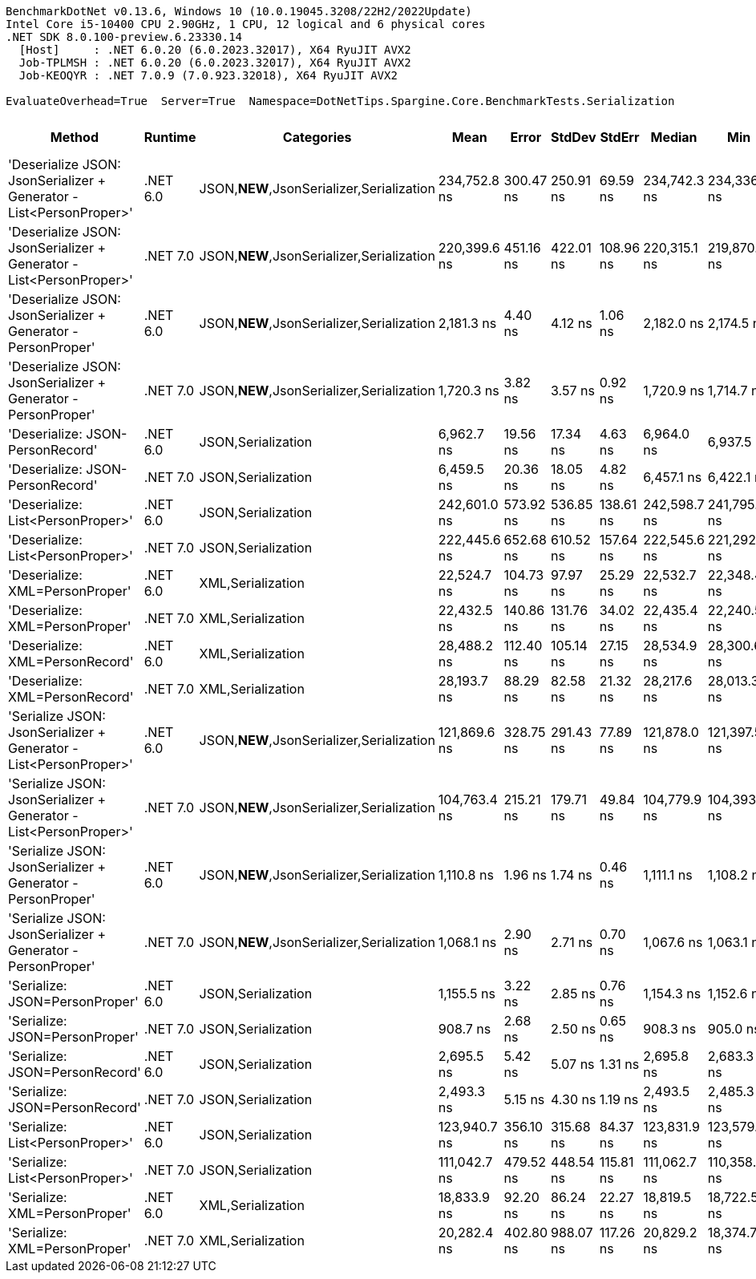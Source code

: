 ....
BenchmarkDotNet v0.13.6, Windows 10 (10.0.19045.3208/22H2/2022Update)
Intel Core i5-10400 CPU 2.90GHz, 1 CPU, 12 logical and 6 physical cores
.NET SDK 8.0.100-preview.6.23330.14
  [Host]     : .NET 6.0.20 (6.0.2023.32017), X64 RyuJIT AVX2
  Job-TPLMSH : .NET 6.0.20 (6.0.2023.32017), X64 RyuJIT AVX2
  Job-KEOQYR : .NET 7.0.9 (7.0.923.32018), X64 RyuJIT AVX2

EvaluateOverhead=True  Server=True  Namespace=DotNetTips.Spargine.Core.BenchmarkTests.Serialization  
....
[options="header"]
|===
|                                                               Method|   Runtime|                                 Categories|          Mean|      Error|     StdDev|     StdErr|        Median|           Min|            Q1|            Q3|           Max|         Op/s|  CI99.9% Margin|  Iterations|  Kurtosis|  MValue|  Skewness|  Rank|  LogicalGroup|  Baseline|  Code Size|  Allocated
|  'Deserialize JSON: JsonSerializer + Generator - List<PersonProper>'|  .NET 6.0|  JSON,**NEW**,JsonSerializer,Serialization|  234,752.8 ns|  300.47 ns|  250.91 ns|   69.59 ns|  234,742.3 ns|  234,336.4 ns|  234,652.9 ns|  234,913.8 ns|  235,211.5 ns|      4,259.8|      300.474 ns|       13.00|     2.029|   2.000|   -0.1096|    20|             *|        No|      499 B|    78456 B
|  'Deserialize JSON: JsonSerializer + Generator - List<PersonProper>'|  .NET 7.0|  JSON,**NEW**,JsonSerializer,Serialization|  220,399.6 ns|  451.16 ns|  422.01 ns|  108.96 ns|  220,315.1 ns|  219,870.0 ns|  220,004.2 ns|  220,645.0 ns|  221,143.7 ns|      4,537.2|      451.159 ns|       15.00|     1.774|   2.000|    0.4570|    19|             *|        No|      587 B|    78736 B
|        'Deserialize JSON: JsonSerializer + Generator - PersonProper'|  .NET 6.0|  JSON,**NEW**,JsonSerializer,Serialization|    2,181.3 ns|    4.40 ns|    4.12 ns|    1.06 ns|    2,182.0 ns|    2,174.5 ns|    2,178.7 ns|    2,183.8 ns|    2,188.5 ns|    458,452.7|        4.404 ns|       15.00|     1.912|   2.000|    0.0305|     6|             *|        No|      503 B|      832 B
|        'Deserialize JSON: JsonSerializer + Generator - PersonProper'|  .NET 7.0|  JSON,**NEW**,JsonSerializer,Serialization|    1,720.3 ns|    3.82 ns|    3.57 ns|    0.92 ns|    1,720.9 ns|    1,714.7 ns|    1,717.6 ns|    1,722.5 ns|    1,725.9 ns|    581,288.7|        3.818 ns|       15.00|     1.711|   2.000|   -0.0067|     5|             *|        No|      508 B|      824 B
|                                     'Deserialize: JSON-PersonRecord'|  .NET 6.0|                         JSON,Serialization|    6,962.7 ns|   19.56 ns|   17.34 ns|    4.63 ns|    6,964.0 ns|    6,937.5 ns|    6,949.6 ns|    6,974.4 ns|    6,997.1 ns|    143,621.8|       19.560 ns|       14.00|     1.982|   2.000|    0.0866|    10|             *|        No|      440 B|     2537 B
|                                     'Deserialize: JSON-PersonRecord'|  .NET 7.0|                         JSON,Serialization|    6,459.5 ns|   20.36 ns|   18.05 ns|    4.82 ns|    6,457.1 ns|    6,422.1 ns|    6,451.2 ns|    6,465.6 ns|    6,493.0 ns|    154,810.0|       20.362 ns|       14.00|     2.596|   2.000|   -0.0296|     9|             *|        No|      443 B|     2586 B
|                                    'Deserialize: List<PersonProper>'|  .NET 6.0|                         JSON,Serialization|  242,601.0 ns|  573.92 ns|  536.85 ns|  138.61 ns|  242,598.7 ns|  241,795.8 ns|  242,328.4 ns|  242,907.3 ns|  243,630.4 ns|      4,122.0|      573.923 ns|       15.00|     2.129|   2.000|    0.1738|    21|             *|        No|      440 B|    79480 B
|                                    'Deserialize: List<PersonProper>'|  .NET 7.0|                         JSON,Serialization|  222,445.6 ns|  652.68 ns|  610.52 ns|  157.64 ns|  222,545.6 ns|  221,292.6 ns|  221,996.0 ns|  222,838.0 ns|  223,368.2 ns|      4,495.5|      652.684 ns|       15.00|     1.810|   2.000|   -0.1776|    19|             *|        No|      443 B|    79068 B
|                                      'Deserialize: XML=PersonProper'|  .NET 6.0|                          XML,Serialization|   22,524.7 ns|  104.73 ns|   97.97 ns|   25.29 ns|   22,532.7 ns|   22,348.4 ns|   22,484.2 ns|   22,599.8 ns|   22,681.7 ns|     44,395.7|      104.732 ns|       15.00|     1.986|   2.000|   -0.3285|    13|             *|        No|      782 B|    18866 B
|                                      'Deserialize: XML=PersonProper'|  .NET 7.0|                          XML,Serialization|   22,432.5 ns|  140.86 ns|  131.76 ns|   34.02 ns|   22,435.4 ns|   22,240.5 ns|   22,339.1 ns|   22,535.3 ns|   22,696.1 ns|     44,578.1|      140.859 ns|       15.00|     1.982|   2.000|    0.1851|    13|             *|        No|      721 B|    19049 B
|                                      'Deserialize: XML=PersonRecord'|  .NET 6.0|                          XML,Serialization|   28,488.2 ns|  112.40 ns|  105.14 ns|   27.15 ns|   28,534.9 ns|   28,300.6 ns|   28,416.5 ns|   28,574.2 ns|   28,607.6 ns|     35,102.2|      112.397 ns|       15.00|     1.570|   2.000|   -0.4755|    14|             *|        No|      782 B|    22786 B
|                                      'Deserialize: XML=PersonRecord'|  .NET 7.0|                          XML,Serialization|   28,193.7 ns|   88.29 ns|   82.58 ns|   21.32 ns|   28,217.6 ns|   28,013.3 ns|   28,149.0 ns|   28,235.1 ns|   28,319.3 ns|     35,468.9|       88.287 ns|       15.00|     2.460|   2.000|   -0.5886|    14|             *|        No|      721 B|    22921 B
|    'Serialize JSON: JsonSerializer + Generator - List<PersonProper>'|  .NET 6.0|  JSON,**NEW**,JsonSerializer,Serialization|  121,869.6 ns|  328.75 ns|  291.43 ns|   77.89 ns|  121,878.0 ns|  121,397.5 ns|  121,646.6 ns|  122,123.4 ns|  122,404.2 ns|      8,205.5|      328.751 ns|       14.00|     1.795|   2.000|    0.1308|    17|             *|        No|      400 B|    77776 B
|    'Serialize JSON: JsonSerializer + Generator - List<PersonProper>'|  .NET 7.0|  JSON,**NEW**,JsonSerializer,Serialization|  104,763.4 ns|  215.21 ns|  179.71 ns|   49.84 ns|  104,779.9 ns|  104,393.6 ns|  104,712.5 ns|  104,909.5 ns|  105,029.4 ns|      9,545.3|      215.212 ns|       13.00|     2.457|   2.000|   -0.6325|    15|             *|        No|      404 B|    77256 B
|          'Serialize JSON: JsonSerializer + Generator - PersonProper'|  .NET 6.0|  JSON,**NEW**,JsonSerializer,Serialization|    1,110.8 ns|    1.96 ns|    1.74 ns|    0.46 ns|    1,111.1 ns|    1,108.2 ns|    1,109.2 ns|    1,111.7 ns|    1,113.9 ns|    900,285.4|        1.957 ns|       14.00|     1.668|   2.000|    0.0531|     3|             *|        No|      397 B|      768 B
|          'Serialize JSON: JsonSerializer + Generator - PersonProper'|  .NET 7.0|  JSON,**NEW**,JsonSerializer,Serialization|    1,068.1 ns|    2.90 ns|    2.71 ns|    0.70 ns|    1,067.6 ns|    1,063.1 ns|    1,066.7 ns|    1,069.9 ns|    1,073.2 ns|    936,259.1|        2.896 ns|       15.00|     2.210|   2.000|    0.0349|     2|             *|        No|      401 B|      848 B
|                                       'Serialize: JSON=PersonProper'|  .NET 6.0|                         JSON,Serialization|    1,155.5 ns|    3.22 ns|    2.85 ns|    0.76 ns|    1,154.3 ns|    1,152.6 ns|    1,153.9 ns|    1,156.0 ns|    1,161.4 ns|    865,429.2|        3.216 ns|       14.00|     2.410|   2.000|    1.0417|     4|             *|        No|      781 B|      792 B
|                                       'Serialize: JSON=PersonProper'|  .NET 7.0|                         JSON,Serialization|      908.7 ns|    2.68 ns|    2.50 ns|    0.65 ns|      908.3 ns|      905.0 ns|      906.9 ns|      910.0 ns|      913.8 ns|  1,100,434.0|        2.676 ns|       15.00|     2.334|   2.000|    0.6400|     1|             *|        No|      659 B|      792 B
|                                       'Serialize: JSON=PersonRecord'|  .NET 6.0|                         JSON,Serialization|    2,695.5 ns|    5.42 ns|    5.07 ns|    1.31 ns|    2,695.8 ns|    2,683.3 ns|    2,694.4 ns|    2,698.4 ns|    2,704.0 ns|    370,984.1|        5.423 ns|       15.00|     3.145|   2.000|   -0.7136|     8|             *|        No|      781 B|     2080 B
|                                       'Serialize: JSON=PersonRecord'|  .NET 7.0|                         JSON,Serialization|    2,493.3 ns|    5.15 ns|    4.30 ns|    1.19 ns|    2,493.5 ns|    2,485.3 ns|    2,491.0 ns|    2,495.4 ns|    2,502.2 ns|    401,069.5|        5.154 ns|       13.00|     2.597|   2.000|    0.1299|     7|             *|        No|      659 B|     2024 B
|                                      'Serialize: List<PersonProper>'|  .NET 6.0|                         JSON,Serialization|  123,940.7 ns|  356.10 ns|  315.68 ns|   84.37 ns|  123,831.9 ns|  123,579.3 ns|  123,775.5 ns|  124,021.6 ns|  124,636.4 ns|      8,068.4|      356.105 ns|       14.00|     2.526|   2.000|    0.9262|    18|             *|        No|      784 B|    78248 B
|                                      'Serialize: List<PersonProper>'|  .NET 7.0|                         JSON,Serialization|  111,042.7 ns|  479.52 ns|  448.54 ns|  115.81 ns|  111,062.7 ns|  110,358.8 ns|  110,625.5 ns|  111,364.8 ns|  111,868.9 ns|      9,005.5|      479.516 ns|       15.00|     1.743|   2.000|    0.0229|    16|             *|        No|      662 B|    77952 B
|                                        'Serialize: XML=PersonProper'|  .NET 6.0|                          XML,Serialization|   18,833.9 ns|   92.20 ns|   86.24 ns|   22.27 ns|   18,819.5 ns|   18,722.5 ns|   18,760.8 ns|   18,903.7 ns|   19,025.4 ns|     53,095.9|       92.201 ns|       15.00|     2.238|   2.000|    0.5032|    11|             *|        No|      888 B|    21082 B
|                                        'Serialize: XML=PersonProper'|  .NET 7.0|                          XML,Serialization|   20,282.4 ns|  402.80 ns|  988.07 ns|  117.26 ns|   20,829.2 ns|   18,374.7 ns|   19,799.6 ns|   20,892.9 ns|   21,027.2 ns|     49,303.9|      402.797 ns|       71.00|     2.260|   2.679|   -1.1034|    12|             *|        No|      860 B|    21033 B
|===
